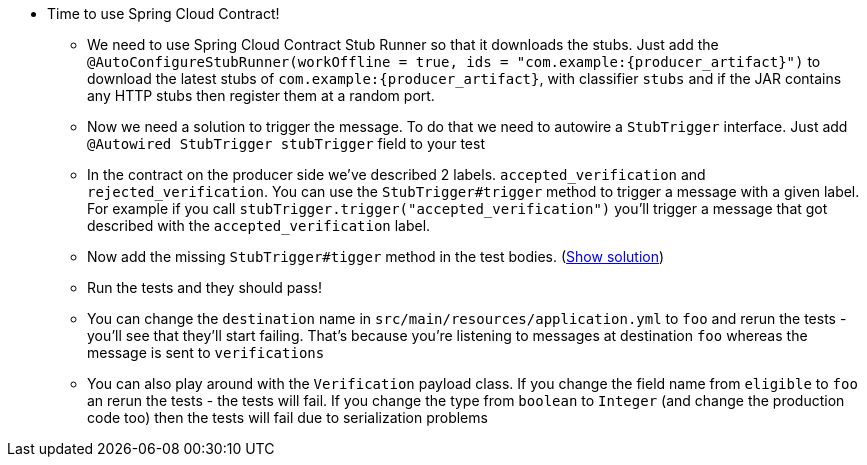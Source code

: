 - Time to use Spring Cloud Contract!
  * We need to use Spring Cloud Contract Stub Runner so that it downloads the stubs. Just add the
  `@AutoConfigureStubRunner(workOffline = true, ids = "com.example:{producer_artifact}")` to download
  the latest stubs of `com.example:{producer_artifact}`, with classifier `stubs` and if the JAR
  contains any HTTP stubs then register them at a random port.
  * Now we need a solution to trigger the message. To do that we need to autowire a `StubTrigger` interface.
  Just add `@Autowired StubTrigger stubTrigger` field to your test
  * In the contract on the producer side we've described 2 labels. `accepted_verification` and `rejected_verification`.
  You can use the `StubTrigger#trigger` method to trigger a message with a given label. For example
  if you call `stubTrigger.trigger("accepted_verification")` you'll trigger a message that got described
  with the `accepted_verification` label.
  * Now add the missing `StubTrigger#tigger` method in the test bodies. (<<_missing_triggers,Show solution>>)
  * Run the tests and they should pass!
    * You can change the `destination` name in `src/main/resources/application.yml` to `foo` and rerun the
    tests - you'll see that they'll start failing. That's because you're listening to messages
    at destination `foo` whereas the message is sent to `verifications`
    * You can also play around with the `Verification` payload class. If you change the field name from
    `eligible` to `foo` an rerun the tests - the tests will fail. If you change the type from `boolean`
    to `Integer` (and change the production code too) then the tests will fail due to serialization problems
